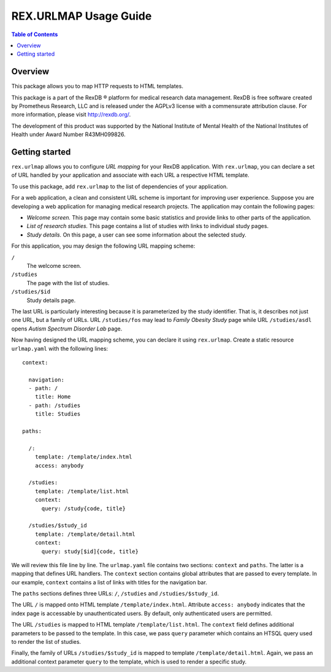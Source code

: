 **************************
  REX.URLMAP Usage Guide
**************************

.. contents:: Table of Contents
.. role:: mod(literal)


Overview
========

This package allows you to map HTTP requests to HTML templates.

This package is a part of the RexDB |R| platform for medical research data
management.  RexDB is free software created by Prometheus Research, LLC and is
released under the AGPLv3 license with a commensurate attribution clause.  For
more information, please visit http://rexdb.org/.

The development of this product was supported by the National Institute of
Mental Health of the National Institutes of Health under Award Number
R43MH099826.

.. |R| unicode:: 0xAE .. registered trademark sign


Getting started
===============

:mod:`rex.urlmap` allows you to configure *URL mapping* for your RexDB
application.  With :mod:`rex.urlmap`, you can declare a set of URL handled by
your application and associate with each URL a respective HTML template.

To use this package, add :mod:`rex.urlmap` to the list of dependencies of your
application.

For a web application, a clean and consistent URL scheme is important for
improving user experience.  Suppose you are developing a web application for
managing medical research projects.  The application may contain the following
pages:

* *Welcome screen.*  This page may contain some basic statistics and provide
  links to other parts of the application.

* *List of research studies.*  This page contains a list of studies with
  links to individual study pages.

* *Study details.*  On this page, a user can see some information about the
  selected study.

For this application, you may design the following URL mapping scheme:

``/``
    The welcome screen.

``/studies``
    The page with the list of studies.

``/studies/$id``
    Study details page.

The last URL is particularly interesting because it is parameterized by the
study identifier.  That is, it describes not just one URL, but a family of
URLs.  URL ``/studies/fos`` may lead to *Family Obesity Study* page while URL
``/studies/asdl`` opens *Autism Spectrum Disorder Lab* page.

Now having designed the URL mapping scheme, you can declare it using
:mod:`rex.urlmap`.  Create a static resource ``urlmap.yaml`` with the following
lines::

    context:

      navigation:
      - path: /
        title: Home
      - path: /studies
        title: Studies

    paths:

      /:
        template: /template/index.html
        access: anybody

      /studies:
        template: /template/list.html
        context:
          query: /study{code, title}

      /studies/$study_id
        template: /template/detail.html
        context:
          query: study[$id]{code, title}

We will review this file line by line.  The ``urlmap.yaml`` file contains
two sections: ``context`` and ``paths``.  The latter is a mapping that
defines URL handlers.  The ``context`` section contains global attributes
that are passed to every template.  In our example, ``context`` contains
a list of links with titles for the navigation bar.

The ``paths`` sections defines three URLs: ``/``, ``/studies`` and
``/studies/$study_id``.

The URL ``/`` is mapped onto HTML template ``/template/index.html``.
Attribute ``access: anybody`` indicates that the index page is accessable
by unauthenticated users.  By default, only authenticated users are
permitted.

The URL ``/studies`` is mapped to HTML template ``/template/list.html``.
The ``context`` field defines additional parameters to be passed to the
template.  In this case, we pass ``query`` parameter which contains an
HTSQL query used to render the list of studies.

Finally, the family of URLs ``/studies/$study_id`` is mapped to
template ``/template/detail.html``.  Again, we pass an additional context
parameter ``query`` to the template, which is used to render a specific
study.


